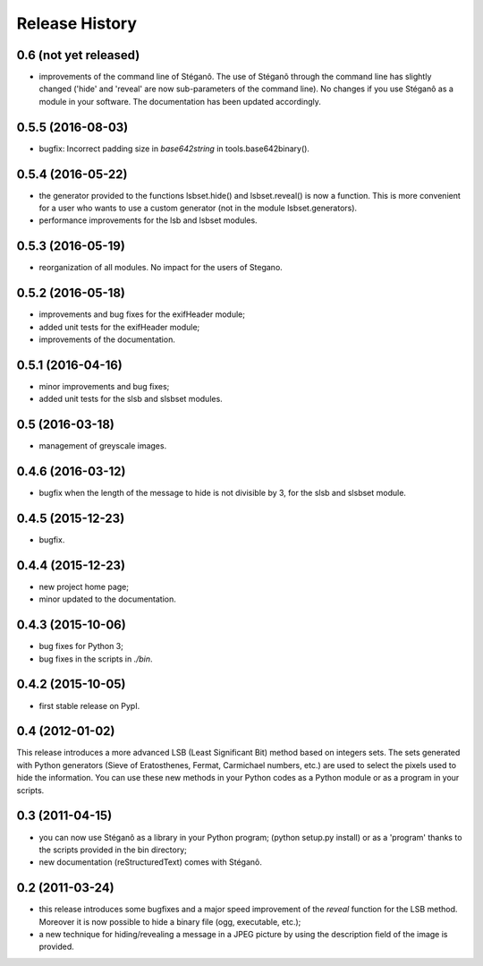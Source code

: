 Release History
===============

0.6 (not yet released)
------------------

* improvements of the command line of Stéganô. The use of Stéganô through the
  command line has slightly changed ('hide' and 'reveal' are now sub-parameters
  of the command line). No changes if you use Stéganô as a module in your
  software. The documentation has been updated accordingly.

0.5.5 (2016-08-03)
------------------

* bugfix: Incorrect padding size in `base642string` in tools.base642binary().

0.5.4 (2016-05-22)
------------------

* the generator provided to the functions lsbset.hide() and lsbset.reveal() is
  now a function. This is more convenient for a user who wants to use a custom
  generator (not in the module lsbset.generators).
* performance improvements for the lsb and lsbset modules.

0.5.3 (2016-05-19)
------------------

* reorganization of all modules. No impact for the users of Stegano.

0.5.2 (2016-05-18)
------------------

* improvements and bug fixes for the exifHeader module;
* added unit tests for the exifHeader module;
* improvements of the documentation.

0.5.1 (2016-04-16)
------------------

* minor improvements and bug fixes;
* added unit tests for the slsb and slsbset modules.

0.5 (2016-03-18)
----------------

* management of greyscale images.

0.4.6 (2016-03-12)
------------------

* bugfix when the length of the message to hide is not divisible by 3,
  for the slsb and slsbset module.

0.4.5 (2015-12-23)
------------------
* bugfix.

0.4.4 (2015-12-23)
------------------

* new project home page;
* minor updated to the documentation.

0.4.3 (2015-10-06)
------------------

* bug fixes for Python 3;
* bug fixes in the scripts in *./bin*.

0.4.2 (2015-10-05)
------------------

* first stable release on PypI.

0.4 (2012-01-02)
----------------

This release introduces a more advanced LSB (Least Significant Bit) method
based on integers sets. The sets generated with Python generators
(Sieve of Eratosthenes, Fermat, Carmichael numbers, etc.) are used to select
the pixels used to hide the information. You can use these new methods in your
Python codes as a Python module or as a program in your scripts.

0.3 (2011-04-15)
----------------

* you can now use Stéganô as a library in your Python program;
  (python setup.py install) or as a 'program' thanks to the scripts provided
  in the bin directory;
* new documentation (reStructuredText) comes with Stéganô.

0.2 (2011-03-24)
----------------

* this release introduces some bugfixes and a major speed improvement of the
  *reveal* function for the LSB method. Moreover it is now possible to hide a
  binary file (ogg, executable, etc.);
* a new technique for hiding/revealing a message in a JPEG picture by using the
  description field of the image is provided.
